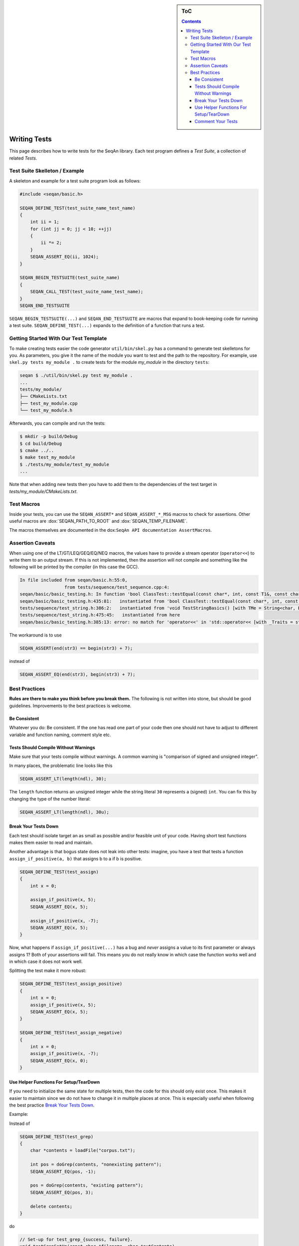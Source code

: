 .. sidebar:: ToC

    .. contents::

.. _how-to-recipes-write-tests:

Writing Tests
=============

This page describes how to write tests for the SeqAn library.
Each test program defines a *Test Suite*, a collection of related *Tests*.

Test Suite Skelleton / Example
------------------------------

A skeleton and example for a test suite program look as follows:

.. code-block:: cpp

   #include <seqan/basic.h>

   SEQAN_DEFINE_TEST(test_suite_name_test_name)
   {
       int ii = 1;
       for (int jj = 0; jj < 10; ++jj)
       {
           ii *= 2;
       }
       SEQAN_ASSERT_EQ(ii, 1024);
   }

   SEQAN_BEGIN_TESTSUITE(test_suite_name)
   {
       SEQAN_CALL_TEST(test_suite_name_test_name);
   }
   SEQAN_END_TESTSUITE

``SEQAN_BEGIN_TESTSUITE(...)`` and ``SEQAN_END_TESTSUITE`` are macros that expand to book-keeping code for running a test suite.
``SEQAN_DEFINE_TEST(...)`` expands to the definition of a function that runs a test.

Getting Started With Our Test Template
--------------------------------------

To make creating tests easier the code generator ``util/bin/skel.py`` has a command to generate test skelletons for you.
As parameters, you give it the name of the module you want to test and the path to the repository.
For example, use ``skel.py tests my_module .`` to create tests for the module *my_module* in the directory ``tests``:

.. code-block:: console

   seqan $ ./util/bin/skel.py test my_module .
   ...
   tests/my_module/
   ├── CMakeLists.txt
   ├── test_my_module.cpp
   └── test_my_module.h

Afterwards, you can compile and run the tests:

.. code-block:: console

   $ mkdir -p build/Debug
   $ cd build/Debug
   $ cmake ../..
   $ make test_my_module
   $ ./tests/my_module/test_my_module
   ...

Note that when adding new tests then you have to add them to the dependencies of the test target in *tests/my_module/CMakeLists.txt*.

Test Macros
-----------

Inside your tests, you can use the ``SEQAN_ASSERT*`` and ``SEQAN_ASSERT_*_MSG`` macros to check for assertions.
Other useful macros are :dox:`SEQAN_PATH_TO_ROOT` and :dox:`SEQAN_TEMP_FILENAME`.

The macros themselves are documented in the dox:``SeqAn API documentation AssertMacros``.

Assertion Caveats
-----------------

When using one of the LT/GT/LEQ/GEQ/EQ/NEQ macros, the values have to provide a stream operator (``operator<<``) to write them to an output stream.
If this is not implemented, then the assertion will not compile and something like the following will be printed by the compiler (in this case the GCC).

.. code-block:: console

   In file included from seqan/basic.h:55:0,
                    from tests/sequence/test_sequence.cpp:4:
   seqan/basic/basic_testing.h: In function 'bool ClassTest::testEqual(const char*, int, const T1&, const char*, const T2&, const char*, const char*, ...) [with T1 = Iter<String<char, Block<3u> >, PositionIterator>, T2 = Iter<String<char, Block<3u> >, PositionIterator>]':
   seqan/basic/basic_testing.h:435:81:   instantiated from 'bool ClassTest::testEqual(const char*, int, const T1&, const char*, const T2&, const char*) [with T1 = Iter<String<char, Block<3u> >, PositionIterator>, T2 = Iter<String<char, Block<3u> >, PositionIterator>]'
   tests/sequence/test_string.h:386:2:   instantiated from 'void TestStringBasics() [with TMe = String<char, Block<3u> >]'
   tests/sequence/test_string.h:475:45:   instantiated from here
   seqan/basic/basic_testing.h:385:13: error: no match for 'operator<<' in 'std::operator<< [with _Traits = std::char_traits<char>](((std::ostream&)((std::ostream*)std::operator<< [with _Traits = std::char_traits<char>](((std::ostream&)((std::ostream*)std::operator<< [with _Traits = std::char_traits<char>](((std::ostream&)((std::ostream*)std::operator<< [with _Traits = std::char_traits<char>](((std::ostream&)((std::ostream*)std::operator<< [with _Traits = std::char_traits<char>](((std::ostream&)((std::ostream*)((std::ostream*)std::operator<< [with _Traits = std::char_traits<char>](((std::ostream&)((std::ostream*)std::operator<< [with _Traits = std::char_traits<char>](((std::ostream&)(& std::cerr)), file))), ((const char*)":")))->std::basic_ostream<_CharT, _Traits>::operator<< [with _CharT = char, _Traits = std::char_traits<char>](line))), ((const char*)" Assertion failed : ")))), expression1))), ((const char*)" == ")))), expression2))), ((const char*)" was: ")) << value1'

The workaround is to use

.. code-block:: cpp

   SEQAN_ASSERT(end(str3) == begin(str3) + 7);

instead of

.. code-block:: cpp

    SEQAN_ASSERT_EQ(end(str3), begin(str3) + 7);

Best Practices
--------------

**Rules are there to make you think before you break them.**
The following is not written into stone, but should be good guidelines.
Improvements to the best practices is welcome.

Be Consistent
^^^^^^^^^^^^^

Whatever you do: Be consistent.
If the one has read one part of your code then one should not have to adjust to different variable and function naming, comment style etc.

Tests Should Compile Without Warnings
^^^^^^^^^^^^^^^^^^^^^^^^^^^^^^^^^^^^^

Make sure that your tests compile without warnings.
A common warning is "comparison of signed and unsigned integer".

In many places, the problematic line looks like this

.. code-block:: cpp

   SEQAN_ASSERT_LT(length(ndl), 30);

The ``length`` function returns an unsigned integer while the string literal ``30`` represents a (signed) ``int``.
You can fix this by changing the type of the number literal:

.. code-block:: cpp

    SEQAN_ASSERT_LT(length(ndl), 30u);

Break Your Tests Down
^^^^^^^^^^^^^^^^^^^^^

Each test should isolate target an as small as possible and/or feasible unit of your code.
Having short test functions makes them easier to read and maintain.

Another advantage is that bogus state does not leak into other tests: imagine, you have a test that tests a function ``assign_if_positive(a, b)`` that assigns b to a if b is positive.

.. code-block:: cpp

   SEQAN_DEFINE_TEST(test_assign)
   {
       int x = 0;

       assign_if_positive(x, 5);
       SEQAN_ASSERT_EQ(x, 5);

       assign_if_positive(x, -7);
       SEQAN_ASSERT_EQ(x, 5);
   }

Now, what happens if ``assign_if_positive(...)`` has a bug and *never* assigns a value to its first parameter or always assigns 1?
Both of your assertions will fail.
This means you do not really know in which case the function works well and in which case it does not work well.

Splitting the test make it more robust:

.. code-block:: cpp

   SEQAN_DEFINE_TEST(test_assign_positive)
   {
       int x = 0;
       assign_if_positive(x, 5);
       SEQAN_ASSERT_EQ(x, 5);
   }

   SEQAN_DEFINE_TEST(test_assign_negative)
   {
       int x = 0;
       assign_if_positive(x, -7);
       SEQAN_ASSERT_EQ(x, 0);
   }

Use Helper Functions For Setup/TearDown
^^^^^^^^^^^^^^^^^^^^^^^^^^^^^^^^^^^^^^^

If you need to initialize the same state for multiple tests, then the code for this should only exist once.
This makes it easier to maintain since we do not have to change it in multiple places at once.
This is especially useful when following the best practice `Break Your Tests Down`_.

Example:

Instead of

.. code-block:: cpp

   SEQAN_DEFINE_TEST(test_grep)
   {
       char *contents = loadFile("corpus.txt");

       int pos = doGrep(contents, "nonexisting pattern");
       SEQAN_ASSERT_EQ(pos, -1);

       pos = doGrep(contents, "existing pattern");
       SEQAN_ASSERT_EQ(pos, 3);

       delete contents;
   }

do

.. code-block:: cpp

   // Set-up for test_grep_{success, failure}.
   void testGrepSetUp(const char *filename, char *outContents)
   {
       outContents = loadFile(filename);
   }

   // Tear-down for test_grep_{success, failure}.
   void testGraphTearDown(char *contents)
   {
       delete contents;
   }

   // Test greping for existing patterns.
   SEQAN_DEFINE_TEST(test_grep_success)
   {
       // corpus.txt contains the string "1234existing pattern567".
       char *contents;
       testGrepSetUp("corpus.txt", contents);

       int pos = doGrep(contents, "existing pattern");
       SEQAN_ASSERT_EQ(pos, 3);

       testGrepTearDown(contents);
   }

   // Test greping for non-existing patterns.
   SEQAN_DEFINE_TEST(test_grep_failure)
   {
       // corpus.txt contains the string "1234existing pattern567".
       char *contents;
       testGrepSetUp("corpus.txt", contents);

       int pos = doGrep(contents, "nonexisting pattern");
       SEQAN_ASSERT_EQ(pos, -1);

       testGrepTearDown(contents);
   }

Comment Your Tests
^^^^^^^^^^^^^^^^^^

Tests can complement examples from the documentation in that they illustrate each call to your code's API.
Thus, make sure that your tests are well-documented.
Not only for users who look up how to use your code but also for the next maintainer.

There should be a documentation of the test itself and also inline comments.
In your comments, you should focus on the maintainer and not so much the user.
Even if some things are obvious, you might want to illustrate why you call a function with the given parameters, e.g. describe the corner cases.

Example:

.. code-block:: cpp

   // Test abs() function with 1, a representant for positive values.
   SEQAN_DEFINE_TEST(test_abs_with_one)
   {
       SEQAN_ASSERT_EQ(abs(1), 1);
   }

   // Test abs() function with 0, the only corner case here.
   SEQAN_DEFINE_TEST(test_abs_with_zero)
   {
       SEQAN_ASSERT_EQ(abs(0), 0);
   }

   // Test abs() function with -1, a representant for negative values.
   SEQAN_DEFINE_TEST(test_abs_with_minus_one)
   {
       SEQAN_ASSERT_EQ(abs(-1), 1);
   }
